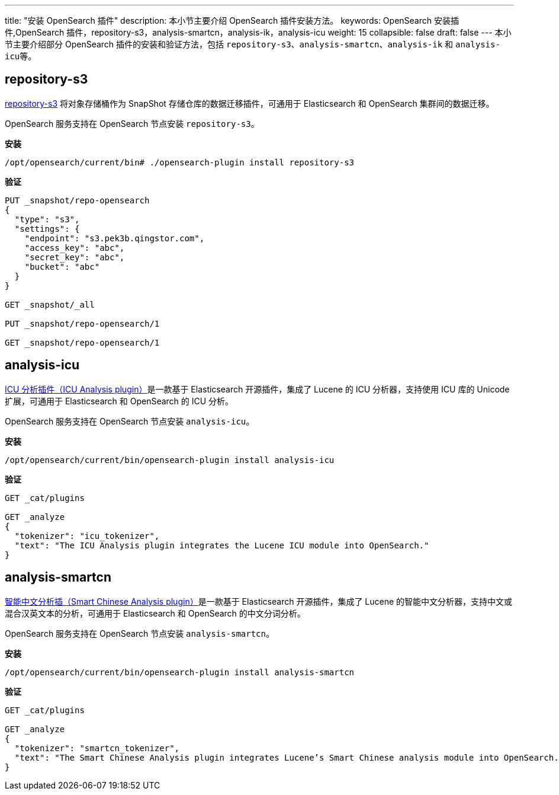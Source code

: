 ---
title: "安装 OpenSearch 插件"
description: 本小节主要介绍 OpenSearch 插件安装方法。
keywords: OpenSearch 安装插件,OpenSearch 插件，repository-s3，analysis-smartcn，analysis-ik，analysis-icu
weight: 15
collapsible: false
draft: false
---
本小节主要介绍部分 OpenSearch 插件的安装和验证方法，包括 `repository-s3`、`analysis-smartcn`、`analysis-ik` 和 ``analysis-icu``等。

== repository-s3

https://opensearch.org/docs/latest/opensearch/snapshot-restore/#amazon-s3[repository-s3] 将对象存储桶作为 SnapShot 存储仓库的数据迁移插件，可通用于 Elasticsearch 和 OpenSearch 集群间的数据迁移。

OpenSearch 服务支持在 OpenSearch 节点安装 `repository-s3`。

*安装*

[,bash]
----
/opt/opensearch/current/bin# ./opensearch-plugin install repository-s3
----

*验证*

[,bash]
----
PUT _snapshot/repo-opensearch
{
  "type": "s3",
  "settings": {
    "endpoint": "s3.pek3b.qingstor.com",
    "access_key": "abc",
    "secret_key": "abc",
    "bucket": "abc"
  }
}

GET _snapshot/_all

PUT _snapshot/repo-opensearch/1

GET _snapshot/repo-opensearch/1
----

////
## analysis-ik

[IK 分词插件（IK Analysis plugin）](https://github.com/medcl/elasticsearch-analysis-ik)是一款基于 Elasticsearch 开源插件，集成了 Lucene 的 IK 分析器，支持自定义词典，可通用于 Elasticsearch 和 OpenSearch 的 IK 分词分析。

OpenSearch 服务支持在 OpenSearch 节点安装 `analysis-ik`。在 IK 分词源码基础上，修改配置文件和 *.java文件，再安装 `analysis-ik`。

**安装**

在本地编译文件：将配置文件中 `elasticsearch` 替换为 `opensearch`；***.java** 文件中 `elasticsearch` 依赖替换为 `opensearch`。

在 OpenSearch 节点执行安装指令。

```bash
/opt/opensearch/current/bin/opensearch-plugin install <path-to-zip>
```

**验证**

```bash
GET _analyze
{
  "analyzer": "ik_max_word",
  "text": "The IK Analysis plugin integrates Lucene IK analyzer into OpenSearch, support customized dictionary."
}
```
////

== analysis-icu

https://www.elastic.co/guide/en/elasticsearch/plugins/current/analysis-icu.html[ICU 分析插件（ICU Analysis plugin）]是一款基于 Elasticsearch 开源插件，集成了 Lucene 的 ICU 分析器，支持使用 ICU 库的 Unicode 扩展，可通用于 Elasticsearch 和 OpenSearch 的 ICU 分析。

OpenSearch 服务支持在 OpenSearch 节点安装 `analysis-icu`。

*安装*

[,bash]
----
/opt/opensearch/current/bin/opensearch-plugin install analysis-icu
----

*验证*

[,bash]
----
GET _cat/plugins

GET _analyze
{
  "tokenizer": "icu_tokenizer",
  "text": "The ICU Analysis plugin integrates the Lucene ICU module into OpenSearch."
}
----

== analysis-smartcn

https://www.elastic.co/guide/en/elasticsearch/plugins/current/analysis-smartcn.html[智能中文分析插（Smart Chinese Analysis plugin）]是一款基于 Elasticsearch 开源插件，集成了 Lucene 的智能中文分析器，支持中文或混合汉英文本的分析，可通用于 Elasticsearch 和 OpenSearch 的中文分词分析。

OpenSearch 服务支持在 OpenSearch 节点安装 `analysis-smartcn`。

*安装*

[,bash]
----
/opt/opensearch/current/bin/opensearch-plugin install analysis-smartcn
----

*验证*

[,bash]
----
GET _cat/plugins

GET _analyze
{
  "tokenizer": "smartcn_tokenizer",
  "text": "The Smart Chinese Analysis plugin integrates Lucene’s Smart Chinese analysis module into OpenSearch."
}
----
